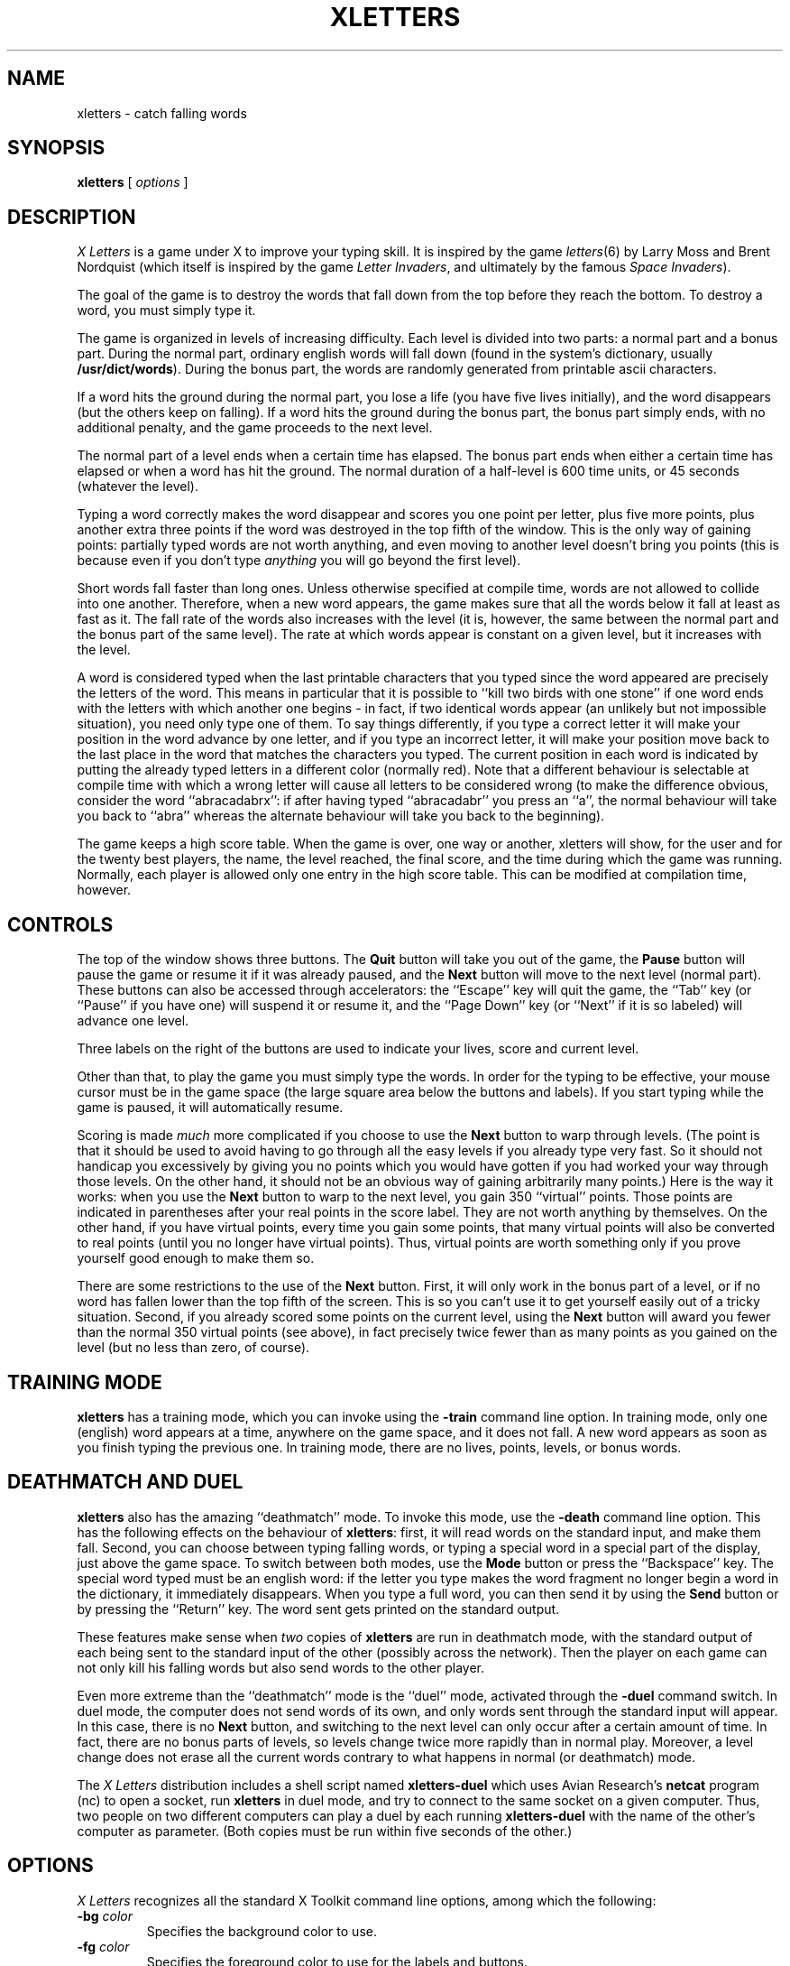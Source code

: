 .TH XLETTERS 6 "05 NOV 1998"
.SH NAME
xletters \- catch falling words
.SH SYNOPSIS
.B xletters
[
.I options
]
.SH DESCRIPTION
.PP
.I X Letters
is a game under X to improve your typing skill.  It is inspired by
the game
.IR letters (6)
by Larry Moss and Brent Nordquist (which itself is inspired
by the game
.IR "Letter Invaders" ,
and ultimately by the famous
.IR "Space Invaders" ).
.PP
The goal of the game is to destroy the words that fall down from
the top before they reach the bottom.  To destroy a word, you
must simply type it.
.PP
The game is organized in levels of increasing difficulty.  Each
level is divided into two parts: a normal part and a bonus part.
During the normal part, ordinary english words will fall down
(found in the system's dictionary, usually
.BR /usr/dict/words ).
During the bonus part, the words are randomly generated from
printable ascii characters.
.PP
If a word hits the ground during the normal part, you lose a life
(you have five lives initially), and the word disappears
(but the others keep on falling).  If a word hits the ground during
the bonus part, the bonus part simply ends, with no additional
penalty, and the game proceeds to the next level.
.PP
The normal part of a level ends when a certain time has elapsed.  The
bonus part ends when either a certain time has elapsed or when a word
has hit the ground.  The normal duration of a half-level is 600 time
units, or 45 seconds (whatever the level).
.PP
Typing a word correctly makes the word disappear and scores you one
point per letter, plus five more points, plus another extra three
points if the word was destroyed in the top fifth of the window.
This is the only way of gaining points: partially typed words are not
worth anything, and even moving to another level doesn't bring you
points (this is because even if you don't type
.I anything
you will go beyond the first level).
.PP
Short words fall faster than long ones.  Unless otherwise specified
at compile time, words are not allowed to collide into one another.
Therefore, when a new word appears, the game makes sure that all
the words below it fall at least as fast as it.  The fall rate of the
words also increases with the level (it is, however, the same between
the normal part and the bonus part of the same level).  The rate at
which words appear is constant on a given level, but it increases with
the level.
.PP
A word is considered typed when the last printable characters that you
typed since the word appeared are precisely the letters of the word.
This means in particular that it is possible to ``kill two birds with
one stone'' if one word ends with the letters with which another one
begins - in fact, if two identical words appear (an unlikely but not
impossible situation), you need only type one of them.  To say things
differently, if you type a correct letter it will make your position
in the word advance by one letter, and if you type an incorrect
letter, it will make your position move back to the last place in the
word that matches the characters you typed.  The current position in
each word is indicated by putting the already typed letters in a
different color (normally red).  Note that a different behaviour is
selectable at compile time with which a wrong letter will cause all
letters to be considered wrong (to make the difference obvious,
consider the word ``abracadabrx'': if after having typed
``abracadabr'' you press an ``a'', the normal behaviour will take you
back to ``abra'' whereas the alternate behaviour will take you back to
the beginning).
.PP
The game keeps a high score table.  When the game is over, one way or
another, xletters will show, for the user and for the twenty best
players, the name, the level reached, the final score, and the time
during which the game was running.  Normally, each player is allowed
only one entry in the high score table.  This can be modified at
compilation time, however.
.SH CONTROLS
.PP
The top of the window shows three buttons.  The
.B Quit
button will take you out of the game, the
.B Pause
button will pause the game or resume it if it was already paused,
and the
.B Next
button will move to the next level (normal part).
These buttons can also be accessed through accelerators: the
``Escape'' key will quit the game, the ``Tab'' key (or ``Pause''
if you have one) will suspend it or resume it, and the ``Page Down'' key
(or ``Next'' if it is so labeled) will advance one level.
.PP
Three labels on the right of the buttons are used to indicate
your lives, score and current level.
.PP
Other than that, to play the game you must simply type the words.
In order for the typing to be effective, your mouse cursor must
be in the game space (the large square area below the buttons and
labels).  If you start typing while the game is paused, it will
automatically resume.
.PP
Scoring is made \fImuch\fP more complicated if you choose to use the
.B Next
button to warp through levels.  (The point is that it should be used
to avoid having to go through all the easy levels if you already type
very fast.  So it should not handicap you excessively by giving you
no points which you would have gotten if you had worked your way through
those levels.  On the other hand, it should not be an obvious way of
gaining arbitrarily many points.)  Here is the way it works: when
you use the
.B Next
button to warp to the next level, you gain 350 ``virtual'' points.
Those points are indicated in parentheses after your real points
in the score label.  They are not worth anything by themselves.  On
the other hand, if you have virtual points, every time you gain some
points, that many virtual points will also be converted to real points
(until you no longer have virtual points).  Thus, virtual points are
worth something only if you prove yourself good enough to make them so.
.PP
There are some restrictions to the use of the
.B Next
button.  First, it will only work in the bonus part of a level, or
if no word has fallen lower than the top fifth of the screen.  This
is so you can't use it to get yourself easily out of a tricky situation.
Second, if you already scored some points on the current level, using the
.B Next
button will award you fewer than the normal 350 virtual points (see above),
in fact precisely twice fewer than as many points as you gained on the
level (but no less than zero, of course).
.SH "TRAINING MODE"
.B xletters
has a training mode, which you can invoke using the
.B \-train
command line option.  In training mode, only one (english) word
appears at a time, anywhere on the game space, and it does not
fall.  A new word appears as soon as you finish typing the previous
one.  In training mode, there are no lives, points, levels, or bonus
words.
.SH "DEATHMATCH AND DUEL"
.B xletters
also has the amazing ``deathmatch'' mode.  To invoke this mode, use the
.B \-death
command line option.  This has the following effects on the behaviour of
.BR xletters :
first, it will read words on the standard input, and make them fall.
Second, you can choose between typing falling words, or typing a
special word in a special part of the display, just above the game
space.  To switch between both modes, use the
.B Mode
button or press the ``Backspace'' key.  The special word typed must
be an english word: if the letter you type makes the word fragment
no longer begin a word in the dictionary, it immediately disappears.
When you type a full word, you can then send it by using the
.B Send
button or by pressing the ``Return'' key.  The word sent gets printed
on the standard output.
.PP
These features make sense when \fItwo\fP copies of
.B xletters
are run in deathmatch mode, with the standard output of each being
sent to the standard input of the other (possibly across the network).
Then the player on each game can not only kill his falling words but also
send words to the other player.
.PP
Even more extreme than the ``deathmatch'' mode is the ``duel'' mode,
activated through the
.B \-duel
command switch.  In duel mode, the computer does not send words of
its own, and only words sent through the standard input will appear.
In this case, there is no
.B Next
button, and switching to the next level can only occur after a certain
amount of time.  In fact, there are no bonus parts of levels, so levels
change twice more rapidly than in normal play.  Moreover, a level change
does not erase all the current words contrary to what happens in normal
(or deathmatch) mode.
.PP
The \fIX Letters\fP distribution includes a shell script named
.B xletters-duel
which uses Avian Research's
.B netcat
program (nc) to open a socket, run
.B xletters
in duel mode, and try to connect to the same socket on a given
computer.  Thus, two people on two different computers can play
a duel by each running
.B xletters-duel
with the name of the other's computer as parameter.  (Both copies
must be run within five seconds of the other.)
.SH OPTIONS
.PP
.I X Letters
recognizes all the standard X Toolkit command line options,
among which the following:
.TP
.BI \-bg " color"
Specifies the background color to use.
.TP
.BI \-fg " color"
Specifies the foreground color to use for the labels and buttons.
.TP
.BI \-fn " font"
Specifies the font to use for displaying the labels and buttons.
.TP
.BI \-name " name"
Specifies the application name under which resources
are to be obtained, rather than under the default
executable file name.
.I name
should not contain ``.'' or ``*'' characters.
.TP
.BI \-title " string"
Specifies the window title string.
.TP
.BI \-geometry " geometry"
Specifies the preferred position of the window.
Specifying a size is not recommended.
.TP
.BI \-display " display"
Specifies the X server to use.
.TP
.BI \-xrm " resourcestring"
Explicitely give a resource string.
.PP
The following additional options are recognized by
.IR xletters :
.TP
.BI \-wfn " font"
Specifies the font to use for the falling words.
(Sets the
.B wordFont
resource.)
.TP
.BI \-wc " color"
Specifies which color to use for the words.
(Sets the
.B wordColor
resource.)
.TP
.BI \-tc " color"
Specifies which color to use for the correctly typed part
of the words.
(Sets the
.B typedColor
resource.)
.TP
.BI \-gbg " color"
Specifies which color to use for the background of the game
space.
(Sets the
.B gameSpace.background
resource.)
.TP
.BI \-notrain
Do not go in training mode (this is the default).
(Sets the
.B trainingMode
resource to ``False''.)
.TP
.BI \-train
Run the game in training mode (see
.B "TRAINING MODE"
above).
(Sets the
.B trainingMode
resource to ``True''.)
.TP
.BI \-nodeath
Do not run in deathmatch or duel mode (this is the default).
(Sets the
.B deathMode
resource to ``normal''.)
.TP
.BI \-death
Run in deathmatch mode (see
.B "DEATHMATCH AND DUEL"
above).
(Sets the
.B deathMode
resource to ``death''.)
.TP
.BI \-duel
Run in duel mode (see
.B "DEATHMATCH AND DUEL"
above).
(Sets the
.B deathMode
resource to ``duel''.)
.PP
In addition,
.I xletters
recognizes
.BR \-help " and " \-version
options.
.SH WIDGETS
.TP
.B "groundBox (\fRclass\fP Box, \fRparent\fP \fR(toplevel)\fP)"
This is the main application box that supports all the
other widgets.
.TP
.B "label (\fRclass\fP Label, \fRparent\fP groundBox)"
The
.I xletters
label.  The text of this label cannot be changed.
.TP
.B "quitButton (\fRclass\fP Command, \fRparent\fP groundBox)"
The
.B Quit
button.
.TP
.B "pauseButton (\fRclass\fP Toggle, \fRparent\fP groundBox)"
The
.B Pause
button.
.TP
.B "livesLabel (\fRclass\fP Label, \fRparent\fP groundBox)"
The lives label.
.TP
.B "scoreLabel (\fRclass\fP Label, \fRparent\fP groundBox)"
The score label.
.TP
.B "levelLabel (\fRclass\fP Label, \fRparent\fP groundBox)"
The level label.
.TP
.B "gameSpace (\fRclass\fP Core, \fRparent\fP groundBox)"
The game space in which the words fall.  Key presses and Expose events
are handled through event handlers and not the ordinary translation/action
mechanism.
.SH RESOURCES
In addition to the resources of the various widgets, the
.B xletters
application itself recognizes some resources.  These are:
.TP
.B "wordFont (\fRclass\fP Font, \fRtype\fP FontStruct)"
The font in which the falling words are written.
.TP
.B "wordColor (\fRclass\fP Foreground, \fRtype\fP Pixel)"
The color in which the (untyped part of the) falling words are written.
.TP
.B "typedColor (\fRclass\fP HighlightColor, \fRtype\fP Pixel)"
The color in which the typed part of the falling words are written.
.TP
.B "deathMode (\fRclass\fP DeathMode, \fRtype\fP String)"
Either \fInormal\fP, \fIdeath\fP or \fIduel\fP according as the
game should be run in normal, deathmatch or duel mode (see
.B "DEATHMATCH AND DUEL"
above).
.TP
.B "trainingMode (\fRclass\fP TrainingMode, \fRtype\fP Boolean)"
Whether the game should be run in training mode (this overrides
any value of the
.B deathMode
resource (see
.B "TRAINING MODE"
above).
.SH FILES
.PP
(If not overriden at compile time)
.TP
.B /usr/dict/words
The dictionary of words.
.TP
.B /var/local/games/lib/xletters/scores
The high score table.
.SH "CONFIGURATION SUGGESTION"
.PP
xletters
\-wfn '\-bitstream\-terminal\-medium\-r\-normal\-\-18\-*\-*\-*\-c\-*\-iso8859\-1'
\-gbg 'MidnightBlue'
\-wc 'PaleGoldenrod'
\-tc 'Orchid'
.SH BUGS
.PP
None known.  Surely a very temporary situation :-)
.PP
This is one of the ugliest programs I ever wrote.  I would not be surprized
to discover plenty of bugs in it.  Version 1.0.0 was ugly enough.  Version
1.1.0 gave a whole new meaning to the word ``uglyfication''.
.SH SECURITY
.PP
.I xletters
wants to access a high score table.  If this score table is to be shared
between several users,
.I xletters
will probably be made sgid games or some such thing.  Beware that
it is probably very easy to fool (or even brake to pieces).  I have
no doubt that running it against a fake X server (and probably other
similar things) can give not-too-hard access to whatever permissions
it has been given.  Consequently, it should not be given any critical
permissions.
.SH AUTHORS
.PP
Peter Horvai (peter.horvai@ens.fr)
wrote the deathmatch feature and implemented mmap()ing the dictionary
file.
.PP
David Madore (david.madore@ens.fr)
wrote version 1.0.0, all the X Windows parts of the game, and this
man page.
.SH COPYING
GNU public license.  See the file
.B COPYING
for more information.
.SH "SEE ALSO"
.BR letters (6),
.BR xtetris (6)
